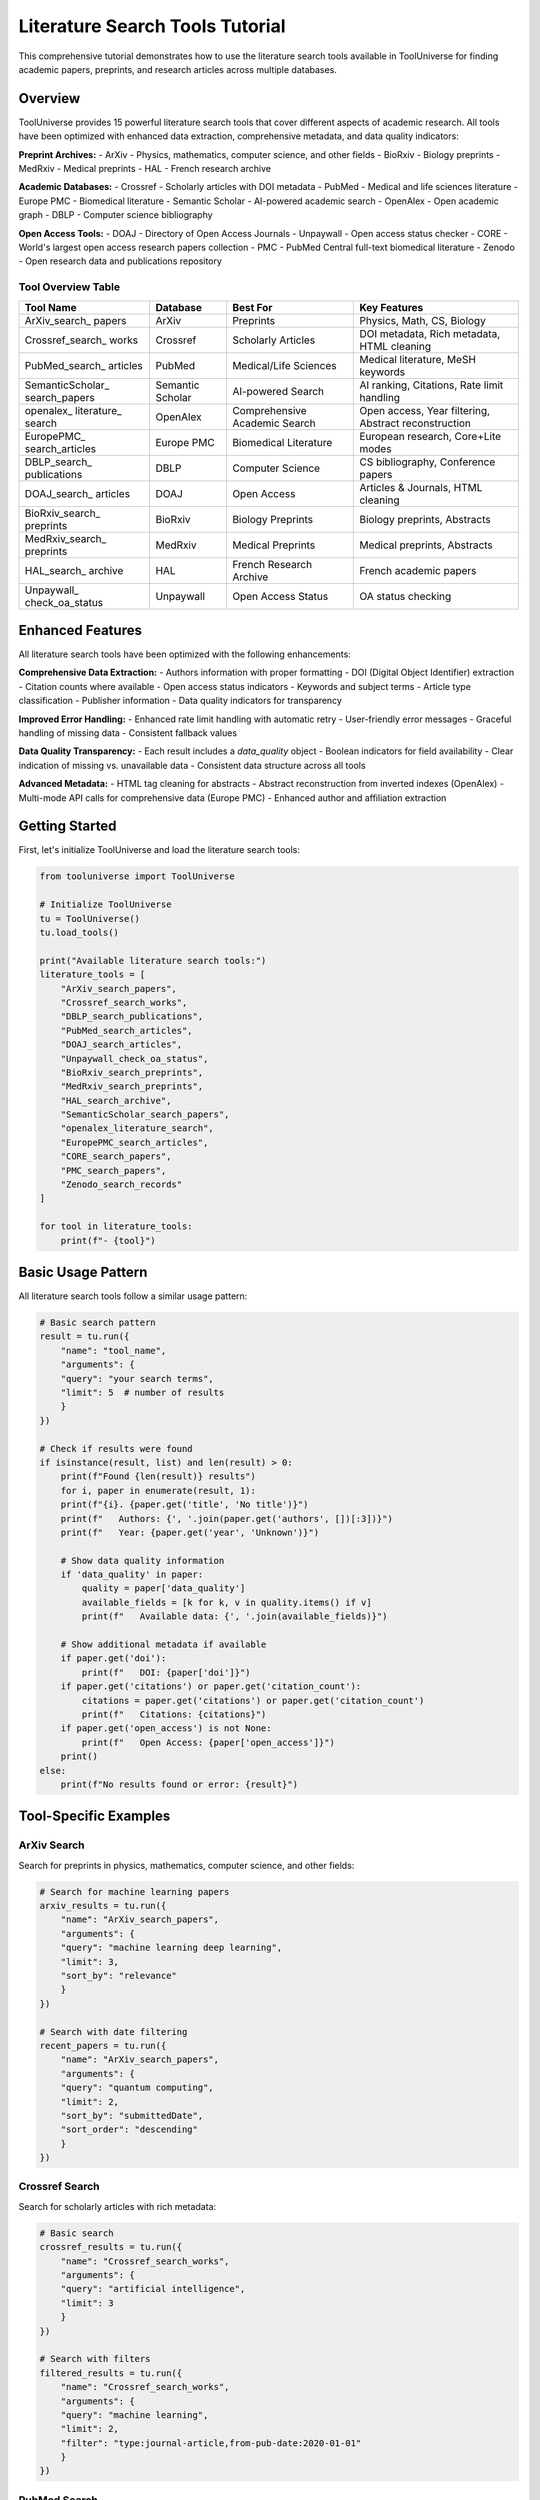Literature Search Tools Tutorial
================================

This comprehensive tutorial demonstrates how to use the literature search tools available in ToolUniverse for finding academic papers, preprints, and research articles across multiple databases.

Overview
--------

ToolUniverse provides 15 powerful literature search tools that cover different aspects of academic research. All tools have been optimized with enhanced data extraction, comprehensive metadata, and data quality indicators:

**Preprint Archives:**
- ArXiv - Physics, mathematics, computer science, and other fields
- BioRxiv - Biology preprints
- MedRxiv - Medical preprints
- HAL - French research archive

**Academic Databases:**
- Crossref - Scholarly articles with DOI metadata
- PubMed - Medical and life sciences literature
- Europe PMC - Biomedical literature
- Semantic Scholar - AI-powered academic search
- OpenAlex - Open academic graph
- DBLP - Computer science bibliography

**Open Access Tools:**
- DOAJ - Directory of Open Access Journals
- Unpaywall - Open access status checker
- CORE - World's largest open access research papers collection
- PMC - PubMed Central full-text biomedical literature
- Zenodo - Open research data and publications repository

Tool Overview Table
~~~~~~~~~~~~~~~~~~~

+------------------+------------------+------------------+------------------+
| Tool Name        | Database         | Best For         | Key Features     |
+==================+==================+==================+==================+
| ArXiv_search_    | ArXiv            | Preprints        | Physics, Math,   |
| papers           |                  |                  | CS, Biology      |
+------------------+------------------+------------------+------------------+
| Crossref_search_ | Crossref         | Scholarly        | DOI metadata,    |
| works            |                  | Articles         | Rich metadata,   |
|                  |                  |                  | HTML cleaning    |
+------------------+------------------+------------------+------------------+
| PubMed_search_   | PubMed           | Medical/Life     | Medical          |
| articles         |                  | Sciences         | literature,      |
|                  |                  |                  | MeSH keywords    |
+------------------+------------------+------------------+------------------+
| SemanticScholar_ | Semantic Scholar | AI-powered       | AI ranking,      |
| search_papers    |                  | Search           | Citations,       |
|                  |                  |                  | Rate limit       |
|                  |                  |                  | handling         |
+------------------+------------------+------------------+------------------+
| openalex_        | OpenAlex         | Comprehensive    | Open access,     |
| literature_      |                  | Academic         | Year filtering,  |
| search           |                  | Search           | Abstract         |
|                  |                  |                  | reconstruction   |
+------------------+------------------+------------------+------------------+
| EuropePMC_       | Europe PMC       | Biomedical       | European         |
| search_articles  |                  | Literature       | research,        |
|                  |                  |                  | Core+Lite modes  |
+------------------+------------------+------------------+------------------+
| DBLP_search_     | DBLP             | Computer         | CS bibliography, |
| publications     |                  | Science          | Conference       |
|                  |                  |                  | papers           |
+------------------+------------------+------------------+------------------+
| DOAJ_search_     | DOAJ             | Open Access      | Articles &       |
| articles         |                  |                  | Journals,        |
|                  |                  |                  | HTML cleaning    |
+------------------+------------------+------------------+------------------+
| BioRxiv_search_  | BioRxiv          | Biology          | Biology          |
| preprints        |                  | Preprints        | preprints,       |
|                  |                  |                  | Abstracts        |
+------------------+------------------+------------------+------------------+
| MedRxiv_search_  | MedRxiv          | Medical          | Medical          |
| preprints        |                  | Preprints        | preprints,       |
|                  |                  |                  | Abstracts        |
+------------------+------------------+------------------+------------------+
| HAL_search_      | HAL              | French Research  | French academic  |
| archive          |                  | Archive          | papers           |
+------------------+------------------+------------------+------------------+
| Unpaywall_       | Unpaywall        | Open Access      | OA status        |
| check_oa_status  |                  | Status           | checking         |
+------------------+------------------+------------------+------------------+

Enhanced Features
------------------

All literature search tools have been optimized with the following enhancements:

**Comprehensive Data Extraction:**
- Authors information with proper formatting
- DOI (Digital Object Identifier) extraction
- Citation counts where available
- Open access status indicators
- Keywords and subject terms
- Article type classification
- Publisher information
- Data quality indicators for transparency

**Improved Error Handling:**
- Enhanced rate limit handling with automatic retry
- User-friendly error messages
- Graceful handling of missing data
- Consistent fallback values

**Data Quality Transparency:**
- Each result includes a `data_quality` object
- Boolean indicators for field availability
- Clear indication of missing vs. unavailable data
- Consistent data structure across all tools

**Advanced Metadata:**
- HTML tag cleaning for abstracts
- Abstract reconstruction from inverted indexes (OpenAlex)
- Multi-mode API calls for comprehensive data (Europe PMC)
- Enhanced author and affiliation extraction

Getting Started
---------------

First, let's initialize ToolUniverse and load the literature search tools:

.. code-block:: python

    from tooluniverse import ToolUniverse

    # Initialize ToolUniverse
    tu = ToolUniverse()
    tu.load_tools()

    print("Available literature search tools:")
    literature_tools = [
        "ArXiv_search_papers",
        "Crossref_search_works", 
        "DBLP_search_publications",
        "PubMed_search_articles",
        "DOAJ_search_articles",
        "Unpaywall_check_oa_status",
        "BioRxiv_search_preprints",
        "MedRxiv_search_preprints",
        "HAL_search_archive",
        "SemanticScholar_search_papers",
        "openalex_literature_search",
        "EuropePMC_search_articles",
        "CORE_search_papers",
        "PMC_search_papers",
        "Zenodo_search_records"
    ]
    
    for tool in literature_tools:
        print(f"- {tool}")

Basic Usage Pattern
------------------

All literature search tools follow a similar usage pattern:

.. code-block:: python

    # Basic search pattern
    result = tu.run({
        "name": "tool_name",
        "arguments": {
        "query": "your search terms",
        "limit": 5  # number of results
        }
    })

    # Check if results were found
    if isinstance(result, list) and len(result) > 0:
        print(f"Found {len(result)} results")
        for i, paper in enumerate(result, 1):
        print(f"{i}. {paper.get('title', 'No title')}")
        print(f"   Authors: {', '.join(paper.get('authors', [])[:3])}")
        print(f"   Year: {paper.get('year', 'Unknown')}")
        
        # Show data quality information
        if 'data_quality' in paper:
            quality = paper['data_quality']
            available_fields = [k for k, v in quality.items() if v]
            print(f"   Available data: {', '.join(available_fields)}")
        
        # Show additional metadata if available
        if paper.get('doi'):
            print(f"   DOI: {paper['doi']}")
        if paper.get('citations') or paper.get('citation_count'):
            citations = paper.get('citations') or paper.get('citation_count')
            print(f"   Citations: {citations}")
        if paper.get('open_access') is not None:
            print(f"   Open Access: {paper['open_access']}")
        print()
    else:
        print(f"No results found or error: {result}")

Tool-Specific Examples
----------------------

ArXiv Search
~~~~~~~~~~~~

Search for preprints in physics, mathematics, computer science, and other fields:

.. code-block:: python

    # Search for machine learning papers
    arxiv_results = tu.run({
        "name": "ArXiv_search_papers",
        "arguments": {
        "query": "machine learning deep learning",
        "limit": 3,
        "sort_by": "relevance"
        }
    })

    # Search with date filtering
    recent_papers = tu.run({
        "name": "ArXiv_search_papers", 
        "arguments": {
        "query": "quantum computing",
        "limit": 2,
        "sort_by": "submittedDate",
        "sort_order": "descending"
        }
    })

Crossref Search
~~~~~~~~~~~~~~~

Search for scholarly articles with rich metadata:

.. code-block:: python

    # Basic search
    crossref_results = tu.run({
        "name": "Crossref_search_works",
        "arguments": {
        "query": "artificial intelligence",
        "limit": 3
        }
    })

    # Search with filters
    filtered_results = tu.run({
        "name": "Crossref_search_works",
        "arguments": {
        "query": "machine learning",
        "limit": 2,
        "filter": "type:journal-article,from-pub-date:2020-01-01"
        }
    })

PubMed Search
~~~~~~~~~~~~~

Search medical and life sciences literature:

.. code-block:: python

    # Search for medical research
    pubmed_results = tu.run({
        "name": "PubMed_search_articles",
        "arguments": {
        "query": "cancer immunotherapy",
        "limit": 3
        }
    })

    # Search for COVID-19 research
    covid_results = tu.run({
        "name": "PubMed_search_articles",
        "arguments": {
        "query": "COVID-19 vaccine efficacy",
        "limit": 2
        }
    })

Semantic Scholar Search
~~~~~~~~~~~~~~~~~~~~~~~

AI-powered academic search with enhanced results:

.. code-block:: python

    # Search with AI-powered ranking
    semantic_results = tu.run({
        "name": "SemanticScholar_search_papers",
        "arguments": {
        "query": "deep learning neural networks",
        "limit": 3
        }
    })

OpenAlex Search
~~~~~~~~~~~~~~~

Comprehensive academic search with advanced filtering:

.. code-block:: python

    # Basic search
    openalex_results = tu.run({
        "name": "openalex_literature_search",
        "arguments": {
        "search_keywords": "artificial intelligence",
        "max_results": 3
        }
    })

    # Search with year filtering
    recent_ai_papers = tu.run({
        "name": "openalex_literature_search",
        "arguments": {
        "search_keywords": "machine learning",
        "max_results": 2,
        "year_from": 2020,
        "open_access": True
        }
    })

Preprint Archives
~~~~~~~~~~~~~~~~~

Search for preprints in specific fields:

.. code-block:: python

    # Biology preprints
    biorxiv_results = tu.run({
        "name": "BioRxiv_search_preprints",
        "arguments": {
        "query": "CRISPR gene editing",
        "max_results": 2
        }
    })

    # Medical preprints
    medrxiv_results = tu.run({
        "name": "MedRxiv_search_preprints",
        "arguments": {
        "query": "COVID-19 treatment",
        "max_results": 2
        }
    })

    # French research archive
    hal_results = tu.run({
        "name": "HAL_search_archive",
        "arguments": {
        "query": "mathematics statistics",
        "max_results": 2
        }
    })

Open Access Tools
~~~~~~~~~~~~~~~~~

Find open access articles and check access status:

.. code-block:: python

    # Search DOAJ for open access articles
    doaj_articles = tu.run({
        "name": "DOAJ_search_articles",
        "arguments": {
        "query": "renewable energy",
        "max_results": 3,
        "type": "articles"
        }
    })

    # Search for open access journals
    doaj_journals = tu.run({
        "name": "DOAJ_search_articles",
        "arguments": {
        "query": "biology",
        "max_results": 2,
        "type": "journals"
        }
    })

    # Check open access status
    oa_status = tu.run({
        "name": "Unpaywall_check_oa_status",
        "arguments": {
        "doi": "10.1038/nature12373",
        "email": "your-email@example.com"
        }
    })

Advanced Usage Patterns
-----------------------

Combining Multiple Searches
~~~~~~~~~~~~~~~~~~~~~~~~~~~

Search across multiple databases for comprehensive results:

.. code-block:: python

    def comprehensive_search(query, max_results=5):
        """Search across multiple literature databases."""
        results = {}
        
        # Search different databases
        databases = [
        ("ArXiv", "ArXiv_search_papers"),
        ("Crossref", "Crossref_search_works"),
        ("Semantic Scholar", "SemanticScholar_search_papers"),
        ("OpenAlex", "openalex_literature_search")
        ]
        
        for db_name, tool_name in databases:
        try:
            result = tu.run({
        "name": tool_name,
        "arguments": {"query": query, "limit": max_results}
            })
            results[db_name] = result if isinstance(result, list) else []
        except Exception as e:
            print(f"Error searching {db_name}: {e}")
            results[db_name] = []
        
        return results

    # Use the comprehensive search
    all_results = comprehensive_search("machine learning", 3)
    for db, papers in all_results.items():
        print(f"\n{db}: {len(papers)} papers found")

Filtering and Sorting
~~~~~~~~~~~~~~~~~~~~~

Different tools offer various filtering and sorting options:

.. code-block:: python

    # ArXiv with sorting
    sorted_papers = tu.run({
        "name": "ArXiv_search_papers",
        "arguments": {
        "query": "quantum physics",
        "limit": 5,
        "sort_by": "submittedDate",
        "sort_order": "descending"
        }
    })

    # OpenAlex with year filtering
    recent_papers = tu.run({
        "name": "openalex_literature_search",
        "arguments": {
        "search_keywords": "artificial intelligence",
        "max_results": 5,
        "year_from": 2022,
        "year_to": 2024,
        "open_access": True
        }
    })

    # Crossref with type filtering
    journal_articles = tu.run({
        "name": "Crossref_search_works",
        "arguments": {
        "query": "machine learning",
        "limit": 5,
        "filter": "type:journal-article,from-pub-date:2020-01-01"
        }
    })

Error Handling
--------------

Always include proper error handling for robust applications:

.. code-block:: python

    def safe_search(tool_name, arguments):
        """Safely search with error handling."""
        try:
        result = tu.run({
            "name": tool_name,
            "arguments": arguments
        })
        
        if isinstance(result, list):
            return {"success": True, "data": result, "count": len(result)}
        elif isinstance(result, dict) and "error" in result:
            return {"success": False, "error": result["error"]}
        else:
            return {"success": False, "error": "Unexpected result format"}
            
        except Exception as e:
        return {"success": False, "error": str(e)}

    # Use safe search
    result = safe_search("ArXiv_search_papers", {
        "query": "machine learning",
        "limit": 3
    })
    
    if result["success"]:
        print(f"Found {result['count']} papers")
        for paper in result["data"]:
        print(f"- {paper.get('title', 'No title')}")
    else:
        print(f"Search failed: {result['error']}")

Best Practices
--------------

1. **Choose the Right Tool:**
   - Use ArXiv for preprints in physics, math, CS
   - Use PubMed for medical/life sciences
   - Use Semantic Scholar for AI-powered ranking
   - Use OpenAlex for comprehensive academic search

2. **Optimize Your Queries:**
   - Use specific, relevant keywords
   - Combine terms with appropriate operators
   - Use filters to narrow results

3. **Handle Rate Limits:**
   - Some APIs have rate limits
   - Implement delays between requests if needed
   - Use error handling for 429 (Too Many Requests) errors

4. **Process Results Efficiently:**
   - Check result types before processing
   - Extract only needed fields
   - Implement pagination for large result sets

5. **Combine Multiple Sources:**
   - Use different tools for comprehensive coverage
   - Cross-reference results for validation
   - Merge and deduplicate results

Complete Example
----------------

Here's a complete example that demonstrates searching across multiple literature databases:

.. code-block:: python

    #!/usr/bin/env python3
    """
    Comprehensive Literature Search Example
    """
    
    from tooluniverse import ToolUniverse
    import json

    def main():
        # Initialize ToolUniverse
        tu = ToolUniverse()
        tu.load_tools()
        
        # Define search query
        query = "machine learning deep learning"
        
        # Define tools to search
        search_tools = [
        {
            "name": "ArXiv_search_papers",
            "description": "ArXiv Preprints",
            "args": {"query": query, "limit": 2, "sort_by": "relevance"}
        },
        {
            "name": "Crossref_search_works",
            "description": "Crossref Articles", 
            "args": {"query": query, "limit": 2}
        },
        {
            "name": "SemanticScholar_search_papers",
            "description": "Semantic Scholar",
            "args": {"query": query, "limit": 2}
        },
        {
            "name": "openalex_literature_search",
            "description": "OpenAlex",
            "args": {"search_keywords": query, "max_results": 2}
        }
        ]
        
        print(f"Searching for: '{query}'")
        print("=" * 50)
        
        all_results = []
        
        for tool in search_tools:
        print(f"\nSearching {tool['description']}...")
        
        try:
            result = tu.run({
        "name": tool["name"],
        "arguments": tool["args"]
            })
            
            if isinstance(result, list) and len(result) > 0:
        print(f"✅ Found {len(result)} results")
        all_results.extend(result)
        
        # Show first result
        first_paper = result[0]
        print(f"📄 Sample: {first_paper.get('title', 'No title')[:60]}...")
            else:
        print(f"❌ No results or error: {result}")
        
        except Exception as e:
            print(f"❌ Exception: {str(e)[:100]}...")
        
        print(f"\n📊 Total papers found: {len(all_results)}")
        
        # Save results to file
        with open("literature_search_results.json", "w") as f:
        json.dump(all_results, f, indent=2, ensure_ascii=False)
        
        print("💾 Results saved to literature_search_results.json")

    if __name__ == "__main__":
        main()

This tutorial provides a comprehensive guide to using ToolUniverse's literature search tools. For more specific examples and advanced usage patterns, refer to the individual tool documentation in the API reference.

Troubleshooting
---------------

Common Issues and Solutions:

1. **API Rate Limits:**
   - Some services have rate limits
   - Implement delays between requests
   - Use error handling for 429 errors

2. **Missing Results:**
   - Check query spelling and keywords
   - Try different search terms
   - Verify tool parameters

3. **Authentication Errors:**
   - Some tools require API keys
   - Check your .env file configuration
   - Verify API key validity

4. **Network Issues:**
   - Check internet connection
   - Implement retry logic
   - Handle timeout exceptions

For more help, see the :doc:`troubleshooting guide <../help/troubleshooting>`.

Quick Reference
---------------

Common Parameters
~~~~~~~~~~~~~~~~~

Most search tools accept these common parameters:

+------------------+------------------+------------------+------------------+
| Parameter        | Type             | Description      | Example          |
+==================+==================+==================+==================+
| query            | string           | Search terms     | "machine         |
|                  |                  |                  | learning"        |
+------------------+------------------+------------------+------------------+
| limit            | integer          | Max results      | 5                |
+------------------+------------------+------------------+------------------+
| max_results      | integer          | Max results      | 5                |
|                  |                  | (alternative)    |                  |
+------------------+------------------+------------------+------------------+
| sort_by          | string           | Sort order       | "relevance"      |
+------------------+------------------+------------------+------------------+
| sort_order       | string           | Sort direction   | "descending"     |
+------------------+------------------+------------------+------------------+
| filter           | string           | Result filters   | "type:journal-   |
|                  |                  |                  | article"         |
+------------------+------------------+------------------+------------------+
| year_from        | integer          | Start year       | 2020             |
+------------------+------------------+------------------+------------------+
| year_to          | integer          | End year         | 2024             |
+------------------+------------------+------------------+------------------+
| open_access      | boolean          | Open access only | True             |
+------------------+------------------+------------------+------------------+
| type             | string           | Content type     | "articles"       |
+------------------+------------------+------------------+------------------+
| email            | string           | Contact email    | "user@example.   |
|                  |                  | (required)       | com"             |
+------------------+------------------+------------------+------------------+

Quick Usage Examples
~~~~~~~~~~~~~~~~~~~~

ArXiv Search:
.. code-block:: python

    result = tu.run({
        "name": "ArXiv_search_papers",
        "arguments": {
        "query": "machine learning",
        "limit": 5,
        "sort_by": "relevance"
        }
    })

Crossref Search:
.. code-block:: python

    result = tu.run({
        "name": "Crossref_search_works",
        "arguments": {
        "query": "artificial intelligence",
        "limit": 5,
        "filter": "type:journal-article"
        }
    })

PubMed Search:
.. code-block:: python

    result = tu.run({
        "name": "PubMed_search_articles",
        "arguments": {
        "query": "cancer research",
        "limit": 5
        }
    })

Semantic Scholar Search:
.. code-block:: python

    result = tu.run({
        "name": "SemanticScholar_search_papers",
        "arguments": {
        "query": "deep learning",
        "limit": 5
        }
    })

OpenAlex Search:
.. code-block:: python

    result = tu.run({
        "name": "openalex_literature_search",
        "arguments": {
        "search_keywords": "artificial intelligence",
        "max_results": 5,
        "year_from": 2020,
        "open_access": True
        }
    })

Preprint Archives:
.. code-block:: python

    # BioRxiv (Biology)
    result = tu.run({
        "name": "BioRxiv_search_preprints",
        "arguments": {
        "query": "CRISPR",
        "max_results": 5
        }
    })

    # MedRxiv (Medical)
    result = tu.run({
        "name": "MedRxiv_search_preprints",
        "arguments": {
        "query": "COVID-19",
        "max_results": 5
        }
    })

    # HAL (French Archive)
    result = tu.run({
        "name": "HAL_search_archive",
        "arguments": {
        "query": "mathematics",
        "max_results": 5
        }
    })

Open Access Tools:
.. code-block:: python

    # DOAJ Search
    result = tu.run({
        "name": "DOAJ_search_articles",
        "arguments": {
        "query": "renewable energy",
        "max_results": 5,
        "type": "articles"
        }
    })

    # Unpaywall Check
    result = tu.run({
        "name": "Unpaywall_check_oa_status",
        "arguments": {
        "doi": "10.1038/nature12373",
        "email": "your-email@example.com"
        }
    })

CORE Search
~~~~~~~~~~~

Search the world's largest collection of open access research papers:

.. code-block:: python

    # Basic CORE search
    result = tu.run({
        "name": "CORE_search_papers",
        "arguments": {
        "query": "machine learning",
        "limit": 5
        }
    })

    # CORE search with year filter
    result = tu.run({
        "name": "CORE_search_papers",
        "arguments": {
        "query": "artificial intelligence",
        "limit": 3,
        "year_from": 2020,
        "year_to": 2024
        }
    })

    # CORE search with language filter
    result = tu.run({
        "name": "CORE_search_papers",
        "arguments": {
        "query": "climate change",
        "limit": 5,
        "language": "en"
        }
    })

PMC Search
~~~~~~~~~~

Search PubMed Central full-text biomedical literature:

.. code-block:: python

    # Basic PMC search
    result = tu.run({
        "name": "PMC_search_papers",
        "arguments": {
        "query": "cancer research",
        "limit": 5
        }
    })

    # PMC search with date filter
    result = tu.run({
        "name": "PMC_search_papers",
        "arguments": {
        "query": "COVID-19",
        "limit": 3,
        "date_from": "2020/01/01",
        "date_to": "2024/12/31"
        }
    })

    # PMC search with article type filter
    result = tu.run({
        "name": "PMC_search_papers",
        "arguments": {
        "query": "diabetes treatment",
        "limit": 5,
        "article_type": "research-article"
        }
    })

Zenodo Search
~~~~~~~~~~~~~

Search Zenodo for research data, publications, and datasets:

.. code-block:: python

    # Basic Zenodo search
    result = tu.run({
        "name": "Zenodo_search_records",
        "arguments": {
        "query": "machine learning",
        "max_results": 5
        }
    })

    # Zenodo search with community filter
    result = tu.run({
        "name": "Zenodo_search_records",
        "arguments": {
        "query": "climate change",
        "max_results": 3,
        "community": "zenodo"
        }
    })

    # Zenodo search for COVID-19 datasets
    result = tu.run({
        "name": "Zenodo_search_records",
        "arguments": {
        "query": "COVID-19 dataset",
        "max_results": 5
        }
    })

Tool Selection Guide
~~~~~~~~~~~~~~~~~~~~

Choose the right tool for your research field:

1. **Physics/Math/CS**: ArXiv
2. **Medical/Life Sciences**: PubMed, Europe PMC, PMC
3. **General Academic**: Crossref, Semantic Scholar, OpenAlex
4. **Computer Science**: DBLP
5. **Preprints**: BioRxiv, MedRxiv, HAL
6. **Open Access**: DOAJ, Unpaywall, CORE
7. **Full-Text Biomedical**: PMC
8. **Comprehensive Open Access**: CORE
9. **Research Data & Datasets**: Zenodo

Optimized Tool Examples
~~~~~~~~~~~~~~~~~~~~~~~

Here are examples showing the enhanced features of the optimized tools:

**Europe PMC with Enhanced Data:**
.. code-block:: python

    # Europe PMC now provides comprehensive metadata
    result = tu.run({
        "name": "EuropePMC_search_articles",
        "arguments": {
        "query": "machine learning",
        "limit": 2
        }
    })
    
    if isinstance(result, list) and result:
        paper = result[0]
        print(f"Title: {paper.get('title')}")
        print(f"Authors: {paper.get('authors')}")
        print(f"Journal: {paper.get('journal')}")
        print(f"DOI: {paper.get('doi')}")
        print(f"Citations: {paper.get('citations')}")
        print(f"Open Access: {paper.get('open_access')}")
        print(f"Keywords: {paper.get('keywords')}")
        print(f"Data Quality: {paper.get('data_quality')}")

**OpenAlex with Abstract Reconstruction:**
.. code-block:: python

    # OpenAlex now reconstructs abstracts from inverted index
    result = tu.run({
        "name": "openalex_literature_search",
        "arguments": {
        "search_keywords": "artificial intelligence",
        "max_results": 2
        }
    })
    
    if isinstance(result, list) and result:
        paper = result[0]
        print(f"Title: {paper.get('title')}")
        print(f"Abstract: {paper.get('abstract')[:200]}...")
        print(f"Authors: {paper.get('authors')}")
        print(f"Venue: {paper.get('venue')}")
        print(f"Citation Count: {paper.get('citation_count')}")
        print(f"Keywords: {paper.get('keywords')}")

**Semantic Scholar with Rate Limit Handling:**
.. code-block:: python

    # Semantic Scholar now handles rate limits gracefully
    result = tu.run({
        "name": "SemanticScholar_search_papers",
        "arguments": {
        "query": "deep learning",
        "limit": 2,
        "api_key": "your_api_key_here"  # Optional for higher limits
        }
    })
    
    if isinstance(result, list) and result:
        paper = result[0]
        print(f"Title: {paper.get('title')}")
        print(f"Abstract: {paper.get('abstract')}")
        print(f"Journal: {paper.get('journal')}")
        print(f"Data Quality: {paper.get('data_quality')}")

**Crossref with HTML Cleaning:**
.. code-block:: python

    # Crossref now cleans HTML tags from abstracts
    result = tu.run({
        "name": "Crossref_search_works",
        "arguments": {
        "query": "machine learning",
        "limit": 2
        }
    })
    
    if isinstance(result, list) and result:
        paper = result[0]
        print(f"Title: {paper.get('title')}")
        print(f"Clean Abstract: {paper.get('abstract')}")
        print(f"Authors: {paper.get('authors')}")
        print(f"Publisher: {paper.get('publisher')}")
        print(f"Article Type: {paper.get('article_type')}")

**Data Quality Analysis:**
.. code-block:: python

    def analyze_data_quality(results):
        """Analyze data quality across multiple tools."""
        if not isinstance(results, list):
        return
        
        total_papers = len(results)
        quality_stats = {
        'has_abstract': 0,
        'has_authors': 0,
        'has_doi': 0,
        'has_citations': 0,
        'has_keywords': 0
        }
        
        for paper in results:
        if 'data_quality' in paper:
            for field, available in paper['data_quality'].items():
        if field in quality_stats and available:
            quality_stats[field] += 1
        
        print(f"Data Quality Analysis ({total_papers} papers):")
        for field, count in quality_stats.items():
        percentage = (count / total_papers) * 100
        print(f"  {field}: {count}/{total_papers} ({percentage:.1f}%)")
    
    # Use with any search results
    result = tu.run({
        "name": "openalex_literature_search",
        "arguments": {
        "search_keywords": "machine learning",
        "max_results": 5
        }
    })
    
    if isinstance(result, list):
        analyze_data_quality(result)
